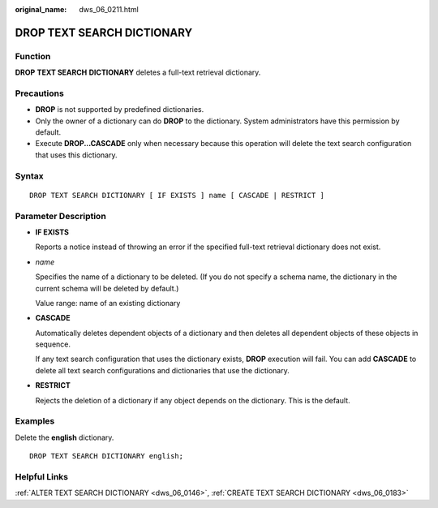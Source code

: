 :original_name: dws_06_0211.html

.. _dws_06_0211:

DROP TEXT SEARCH DICTIONARY
===========================

Function
--------

**DROP** **TEXT SEARCH** **DICTIONARY** deletes a full-text retrieval dictionary.

Precautions
-----------

-  **DROP** is not supported by predefined dictionaries.
-  Only the owner of a dictionary can do **DROP** to the dictionary. System administrators have this permission by default.
-  Execute **DROP...CASCADE** only when necessary because this operation will delete the text search configuration that uses this dictionary.

Syntax
------

::

   DROP TEXT SEARCH DICTIONARY [ IF EXISTS ] name [ CASCADE | RESTRICT ]

Parameter Description
---------------------

-  **IF EXISTS**

   Reports a notice instead of throwing an error if the specified full-text retrieval dictionary does not exist.

-  *name*

   Specifies the name of a dictionary to be deleted. (If you do not specify a schema name, the dictionary in the current schema will be deleted by default.)

   Value range: name of an existing dictionary

-  **CASCADE**

   Automatically deletes dependent objects of a dictionary and then deletes all dependent objects of these objects in sequence.

   If any text search configuration that uses the dictionary exists, **DROP** execution will fail. You can add **CASCADE** to delete all text search configurations and dictionaries that use the dictionary.

-  **RESTRICT**

   Rejects the deletion of a dictionary if any object depends on the dictionary. This is the default.

Examples
--------

Delete the **english** dictionary.

::

   DROP TEXT SEARCH DICTIONARY english;

Helpful Links
-------------

:ref:`ALTER TEXT SEARCH DICTIONARY <dws_06_0146>`, :ref:`CREATE TEXT SEARCH DICTIONARY <dws_06_0183>`
